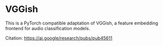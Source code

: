 * VGGish
This is a PyTorch compatible adaptation of VGGish, a feature embedding frontend for audio classification models.

Citation: https://ai.google/research/pubs/pub45611
